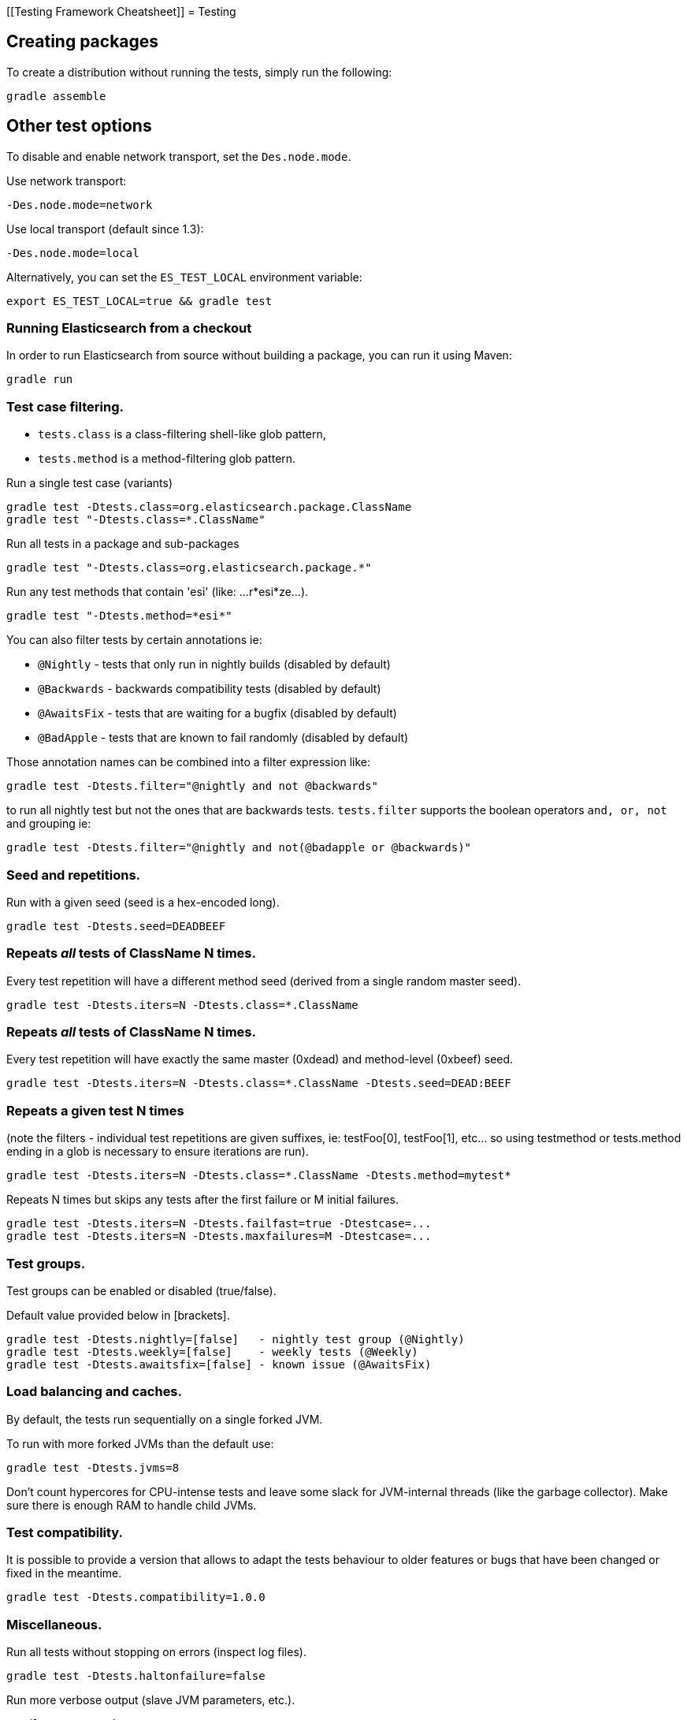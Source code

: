 [[Testing Framework Cheatsheet]]
= Testing

[partintro]

Elasticsearch uses jUnit for testing, it also uses randomness in the
tests, that can be set using a seed, the following is a cheatsheet of
options for running the tests for ES.

== Creating packages

To create a distribution without running the tests, simply run the
following:

-----------------------------
gradle assemble
-----------------------------

== Other test options

To disable and enable network transport, set the `Des.node.mode`.

Use network transport:

------------------------------------
-Des.node.mode=network
------------------------------------

Use local transport (default since 1.3):

-------------------------------------
-Des.node.mode=local
-------------------------------------

Alternatively, you can set the `ES_TEST_LOCAL` environment variable:

-------------------------------------
export ES_TEST_LOCAL=true && gradle test
-------------------------------------

=== Running Elasticsearch from a checkout

In order to run Elasticsearch from source without building a package, you can
run it using Maven:

-------------------------------------
gradle run
-------------------------------------

=== Test case filtering.

- `tests.class` is a class-filtering shell-like glob pattern,
- `tests.method` is a method-filtering glob pattern.

Run a single test case (variants)

----------------------------------------------------------
gradle test -Dtests.class=org.elasticsearch.package.ClassName
gradle test "-Dtests.class=*.ClassName"
----------------------------------------------------------

Run all tests in a package and sub-packages

----------------------------------------------------
gradle test "-Dtests.class=org.elasticsearch.package.*"
----------------------------------------------------

Run any test methods that contain 'esi' (like: ...r*esi*ze...).

-------------------------------
gradle test "-Dtests.method=*esi*"
-------------------------------

You can also filter tests by certain annotations ie:

  * `@Nightly` - tests that only run in nightly builds (disabled by default)
  * `@Backwards` - backwards compatibility tests (disabled by default)
  * `@AwaitsFix` - tests that are waiting for a bugfix (disabled by default)
  * `@BadApple` - tests that are known to fail randomly (disabled by default)

Those annotation names can be combined into a filter expression like:

------------------------------------------------
gradle test -Dtests.filter="@nightly and not @backwards"
------------------------------------------------

to run all nightly test but not the ones that are backwards tests. `tests.filter` supports
the boolean operators `and, or, not` and grouping ie:


---------------------------------------------------------------
gradle test -Dtests.filter="@nightly and not(@badapple or @backwards)"
---------------------------------------------------------------

=== Seed and repetitions.

Run with a given seed (seed is a hex-encoded long).

------------------------------
gradle test -Dtests.seed=DEADBEEF
------------------------------

=== Repeats _all_ tests of ClassName N times.

Every test repetition will have a different method seed
(derived from a single random master seed).

--------------------------------------------------
gradle test -Dtests.iters=N -Dtests.class=*.ClassName
--------------------------------------------------

=== Repeats _all_ tests of ClassName N times.

Every test repetition will have exactly the same master (0xdead) and
method-level (0xbeef) seed.

------------------------------------------------------------------------
gradle test -Dtests.iters=N -Dtests.class=*.ClassName -Dtests.seed=DEAD:BEEF
------------------------------------------------------------------------

=== Repeats a given test N times

(note the filters - individual test repetitions are given suffixes,
ie: testFoo[0], testFoo[1], etc... so using testmethod or tests.method
ending in a glob is necessary to ensure iterations are run).

-------------------------------------------------------------------------
gradle test -Dtests.iters=N -Dtests.class=*.ClassName -Dtests.method=mytest*
-------------------------------------------------------------------------

Repeats N times but skips any tests after the first failure or M initial failures.

-------------------------------------------------------------
gradle test -Dtests.iters=N -Dtests.failfast=true -Dtestcase=...
gradle test -Dtests.iters=N -Dtests.maxfailures=M -Dtestcase=...
-------------------------------------------------------------

=== Test groups.

Test groups can be enabled or disabled (true/false).

Default value provided below in [brackets].

------------------------------------------------------------------
gradle test -Dtests.nightly=[false]   - nightly test group (@Nightly)
gradle test -Dtests.weekly=[false]    - weekly tests (@Weekly)
gradle test -Dtests.awaitsfix=[false] - known issue (@AwaitsFix)
------------------------------------------------------------------

=== Load balancing and caches.

By default, the tests run sequentially on a single forked JVM.

To run with more forked JVMs than the default use:

----------------------------
gradle test -Dtests.jvms=8
----------------------------

Don't count hypercores for CPU-intense tests and leave some slack
for JVM-internal threads (like the garbage collector). Make sure there is
enough RAM to handle child JVMs.

=== Test compatibility.

It is possible to provide a version that allows to adapt the tests behaviour
to older features or bugs that have been changed or fixed in the meantime.

-----------------------------------------
gradle test -Dtests.compatibility=1.0.0
-----------------------------------------


=== Miscellaneous.

Run all tests without stopping on errors (inspect log files).

-----------------------------------------
gradle test -Dtests.haltonfailure=false
-----------------------------------------

Run more verbose output (slave JVM parameters, etc.).

----------------------
gradle test -verbose
----------------------

Change the default suite timeout to 5 seconds for all
tests (note the exclamation mark).

---------------------------------------
gradle test -Dtests.timeoutSuite=5000! ...
---------------------------------------

Change the logging level of ES (not gradle)

--------------------------------
gradle test -Des.logger.level=DEBUG
--------------------------------

Print all the logging output from the test runs to the commandline
even if tests are passing.

------------------------------
gradle test -Dtests.output=always
------------------------------

Configure the heap size.

------------------------------
gradle test -Dtests.heap.size=512m
------------------------------

Pass arbitrary jvm arguments.

------------------------------
# specify heap dump path
gradle test -Dtests.jvm.argline="-XX:HeapDumpPath=/path/to/heapdumps"
# enable gc logging
gradle test -Dtests.jvm.argline="-verbose:gc"
# enable security debugging
gradle test -Dtests.jvm.argline="-Djava.security.debug=access,failure"
------------------------------

== Backwards Compatibility Tests

Running backwards compatibility tests is disabled by default since it
requires a release version of elasticsearch to be present on the test system.
To run backwards compatibilty tests untar or unzip a release and run the tests
with the following command:

---------------------------------------------------------------------------
gradle test -Dtests.filter="@backwards" -Dtests.bwc.version=x.y.z -Dtests.bwc.path=/path/to/elasticsearch -Dtests.security.manager=false
---------------------------------------------------------------------------

Note that backwards tests must be run with security manager disabled.
If the elasticsearch release is placed under `./backwards/elasticsearch-x.y.z` the path
can be omitted:

---------------------------------------------------------------------------
gradle test -Dtests.filter="@backwards" -Dtests.bwc.version=x.y.z -Dtests.security.manager=false
---------------------------------------------------------------------------

To setup the bwc test environment execute the following steps (provided you are
already in your elasticsearch clone):

---------------------------------------------------------------------------
$ mkdir backwards && cd backwards
$ curl -O https://download.elasticsearch.org/elasticsearch/elasticsearch/elasticsearch-1.2.1.tar.gz
$ tar -xzf elasticsearch-1.2.1.tar.gz
---------------------------------------------------------------------------

== Running verification tasks

To run all verification tasks, including static checks, unit tests, and integration tests:

---------------------------------------------------------------------------
gradle check
---------------------------------------------------------------------------

Note that this will also run the unit tests and precommit tasks first. If you want to just
run the integration tests (because you are debugging them):

---------------------------------------------------------------------------
gradle integTest
---------------------------------------------------------------------------

If you want to just run the precommit checks:

---------------------------------------------------------------------------
gradle precommit
---------------------------------------------------------------------------

== Testing the REST layer

The available integration tests make use of the java API to communicate with
the elasticsearch nodes, using the internal binary transport (port 9300 by
default).
The REST layer is tested through specific tests that are shared between all
the elasticsearch official clients and consist of YAML files that describe the
operations to be executed and the obtained results that need to be tested.

The REST tests are run automatically when executing the maven test command. To run only the
REST tests use the following command:

---------------------------------------------------------------------------
gradle integTest -Dtests.filter="@Rest"
---------------------------------------------------------------------------

`RestNIT` are the executable test classes that runs all the
yaml suites available within the `rest-api-spec` folder.

The REST tests support all the options provided by the randomized runner, plus the following:

* `tests.rest[true|false]`: determines whether the REST tests need to be run (default) or not.
* `tests.rest.suite`: comma separated paths of the test suites to be run
(by default loaded from /rest-api-spec/test). It is possible to run only a subset
of the tests providing a sub-folder or even a single yaml file (the default
/rest-api-spec/test prefix is optional when files are loaded from classpath)
e.g. -Dtests.rest.suite=index,get,create/10_with_id
* `tests.rest.blacklist`: comma separated globs that identify tests that are
blacklisted and need to be skipped
e.g. -Dtests.rest.blacklist=index/*/Index document,get/10_basic/*
* `tests.rest.spec`: REST spec path (default /rest-api-spec/api)

Note that the REST tests, like all the integration tests, can be run against an external
cluster by specifying the `tests.cluster` property, which if present needs to contain a
comma separated list of nodes to connect to (e.g. localhost:9300). A transport client will
be created based on that and used for all the before|after test operations, and to extract
the http addresses of the nodes so that REST requests can be sent to them.

== Testing scripts

The simplest way to test scripts and the packaged distributions is to use
Vagrant. You can get started by following there five easy steps:

. Install Virtual Box and Vagrant.

. (Optional) Install vagrant-cachier to squeeze a bit more performance out of
the process:

--------------------------------------
vagrant plugin install vagrant-cachier
--------------------------------------

. Validate your installed dependencies:

-------------------------------------
gradle :qa:vagrant:checkVagrantVersion
-------------------------------------

. Download and smoke test the VMs with `gradle vagrantSmokeTest` or
`gradle vagrantSmokeTestAllDistros`. The first time you run this it will
download the base images and provision the boxes and immediately quit. If you
you this again it'll skip the download step.

. Run the tests with `gradle checkPackages`. This will cause gradle to build
the tar, zip, and deb packages and all the plugins. It will then run the tests
on ubuntu-1404 and centos-7. We chose those two distributions as the default
because they cover deb and rpm packaging and SyvVinit and systemd.

You can run on all the VMs by running `gradle checkPackagesAllDistros`. You can
run a particular VM with a command like `gradle checkOel7`. See `gradle tasks`
for a list. Its important to know that if you ctrl-c any of these `gradle`
commands then the boxes will remain running and you'll have to terminate them
with `vagrant halt`.

All the regular vagrant commands should just work so you can get a shell in a
VM running trusty by running
`vagrant up ubuntu-1404 --provider virtualbox && vagrant ssh ubuntu-1404`.

These are the linux flavors the Vagrantfile currently supports:

* ubuntu-1204 aka precise
* ubuntu-1404 aka trusty
* ubuntu-1504 aka vivid
* debian-8 aka jessie, the current debian stable distribution
* centos-6
* centos-7
* fedora-22
* oel-7 aka Oracle Enterprise Linux 7
* sles-12
* opensuse-13

We're missing the following from the support matrix because there aren't high
quality boxes available in vagrant atlas:

* sles-11
* oel-6

We're missing the follow because our tests are very linux/bash centric:

* Windows Server 2012

Its important to think of VMs like cattle. If they become lame you just shoot
them and let vagrant reprovision them. Say you've hosed your precise VM:

----------------------------------------------------
vagrant ssh ubuntu-1404 -c 'sudo rm -rf /bin'; echo oops
----------------------------------------------------

All you've got to do to get another one is

----------------------------------------------
vagrant destroy -f ubuntu-1404 && vagrant up ubuntu-1404 --provider virtualbox
----------------------------------------------

The whole process takes a minute and a half on a modern laptop, two and a half
without vagrant-cachier.

Its possible that some downloads will fail and it'll be impossible to restart
them. This is a bug in vagrant. See the instructions here for how to work
around it:
https://github.com/mitchellh/vagrant/issues/4479

Some vagrant commands will work on all VMs at once:

------------------
vagrant halt
vagrant destroy -f
------------------

`vagrant up` would normally start all the VMs but we've prevented that because
that'd consume a ton of ram.

== Testing scripts more directly

In general its best to stick to testing in vagrant because the bats scripts are
destructive. When working with a single package its generally faster to run its
tests in a tighter loop than maven provides. In one window:

--------------------------------
gradle :distribution:rpm:assemble
--------------------------------

and in another window:

----------------------------------------------------
vagrant up centos-7 --provider virtualbox && vagrant ssh centos-7
cd $RPM
sudo bats $BATS/*rpm*.bats
----------------------------------------------------

If you wanted to retest all the release artifacts on a single VM you could:

-------------------------------------------------
gradle prepareTestRoot
vagrant up trusty --provider virtualbox && vagrant ssh trusty
cd $TESTROOT
sudo bats $BATS/*.bats
-------------------------------------------------

== Coverage analysis

Tests can be run instrumented with jacoco to produce a coverage report in
`target/site/jacoco/`.

Unit test coverage:

---------------------------------------------------------------------------
mvn -Dtests.coverage test jacoco:report
---------------------------------------------------------------------------

Integration test coverage:

---------------------------------------------------------------------------
mvn -Dtests.coverage -Dskip.unit.tests verify jacoco:report
---------------------------------------------------------------------------

Combined (Unit+Integration) coverage:

---------------------------------------------------------------------------
mvn -Dtests.coverage verify jacoco:report
---------------------------------------------------------------------------

== Debugging from an IDE

If you want to run elasticsearch from your IDE, the `gradle run` task
supports a remote debugging option:

---------------------------------------------------------------------------
gradle run --debug-jvm
---------------------------------------------------------------------------

== Building with extra plugins
Additional plugins may be built alongside elasticsearch, where their
dependency on elasticsearch will be substituted with the local elasticsearch
build. To add your plugin, check it out into the extra-plugins directory.
The build will automatically pick it up. You can verify the plugin is
included as part of the build by checking the projects of the build.

---------------------------------------------------------------------------
gradle projects
---------------------------------------------------------------------------

